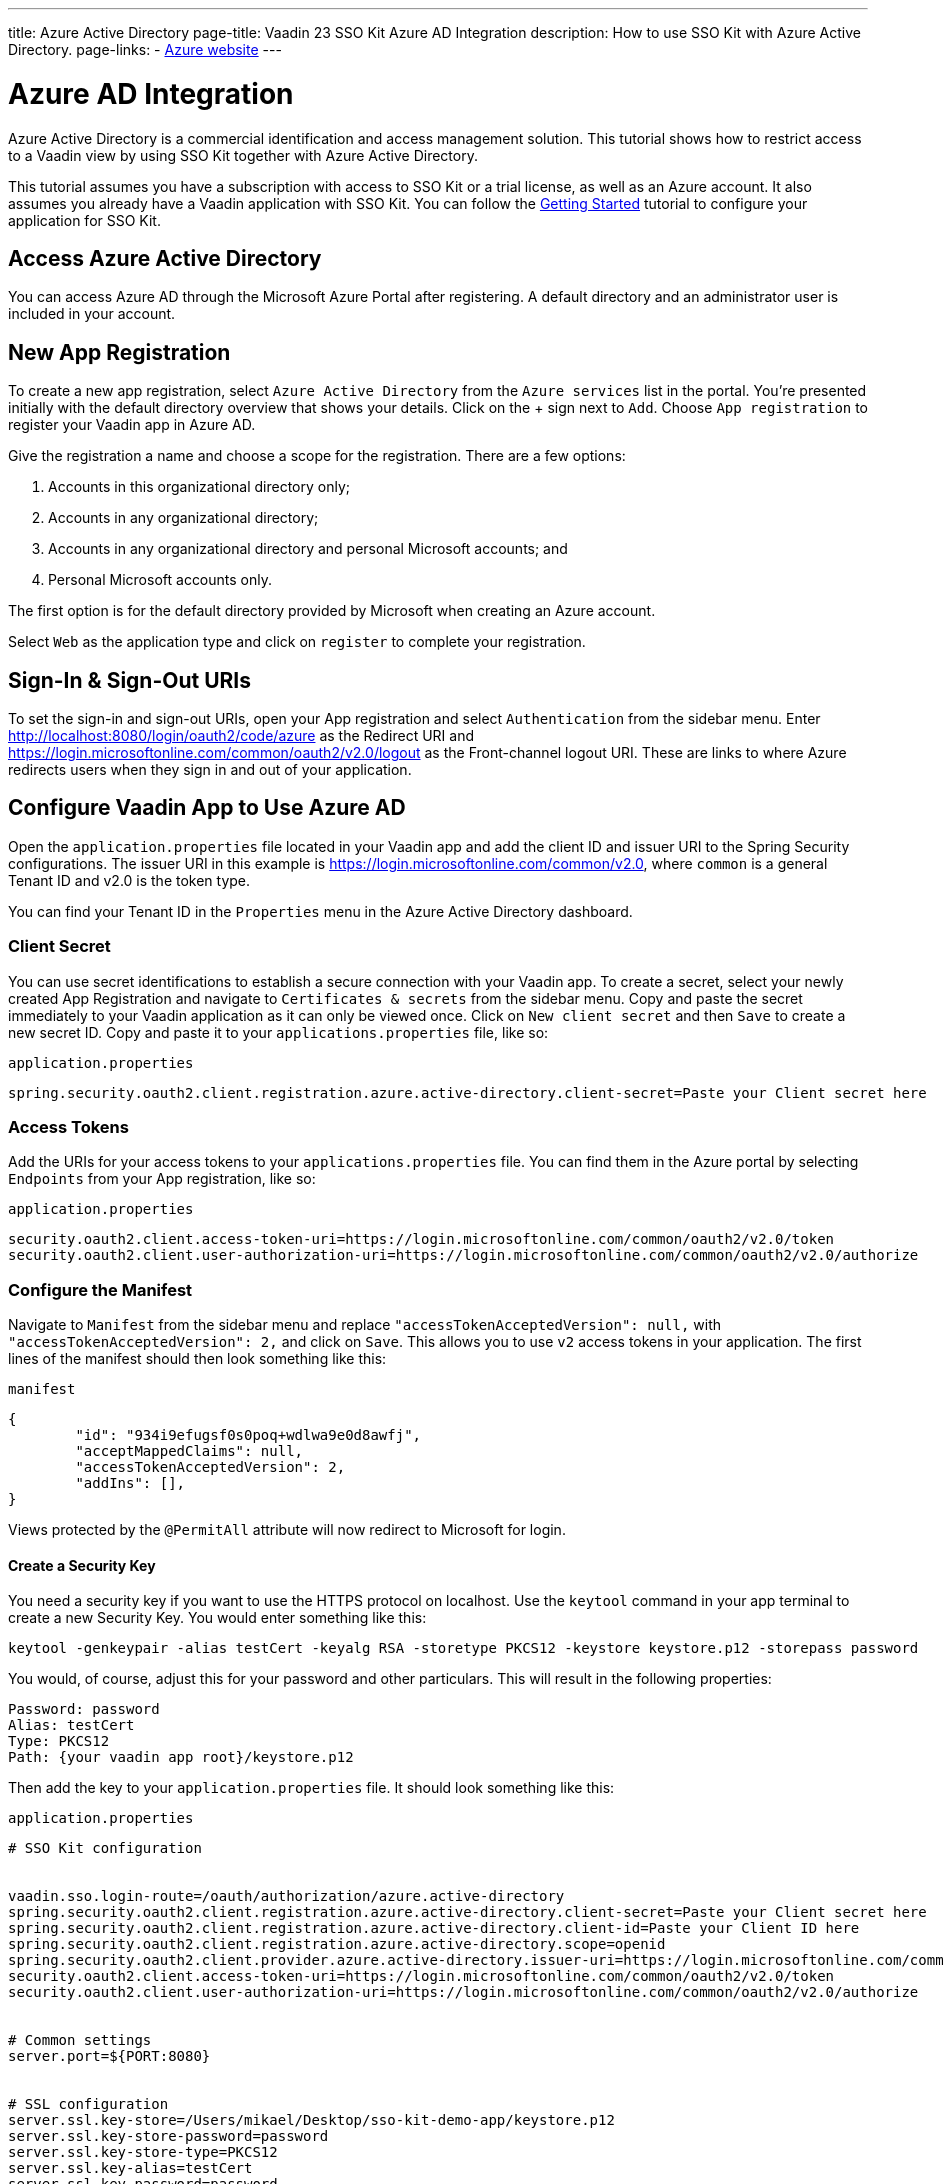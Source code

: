 ---
title: Azure Active Directory
page-title: Vaadin 23 SSO Kit Azure AD Integration 
description: How to use SSO Kit with Azure Active Directory.
page-links:
  - https://www.azure.microsoft.com[Azure website]
---

= Azure AD Integration

Azure Active Directory is a commercial identification and access management solution. This tutorial shows how to restrict access to a Vaadin view by using SSO Kit together with Azure Active Directory.

This tutorial assumes you have a subscription with access to SSO Kit or a trial license, as well as an Azure account. It also assumes you already have a Vaadin application with SSO Kit. You can follow the <<../getting-started#,Getting Started>> tutorial to configure your application for SSO Kit.


== Access Azure Active Directory

You can access Azure AD through the Microsoft Azure Portal after registering. A default directory and an administrator user is included in your account.


== New App Registration

To create a new app registration, select [guilabel]`Azure Active Directory` from the [guilabel]`Azure services` list in the portal. You're presented initially with the default directory overview that shows your details. Click on the &plus; sign next to [guilabel]`Add`. Choose [guilabel]`App registration` to register your Vaadin app in Azure AD. 

Give the registration a name and choose a scope for the registration. There are a few options:

. Accounts in this organizational directory only;
. Accounts in any organizational directory;
. Accounts in any organizational directory and personal Microsoft accounts; and
. Personal Microsoft accounts only.

The first option is for the default directory provided by Microsoft when creating an Azure account.

Select [guilabel]`Web` as the application type and click on [guilabel]`register` to complete your registration.


== Sign-In & Sign-Out URIs

To set the sign-in and sign-out URIs, open your App registration and select [guilabel]`Authentication` from the sidebar menu. Enter http://localhost:8080/login/oauth2/code/azure as the Redirect URI and https://login.microsoftonline.com/common/oauth2/v2.0/logout as the Front-channel logout URI. These are  links to where Azure redirects users when they sign in and out of your application.


== Configure Vaadin App to Use Azure AD

Open the `application.properties` file located in your Vaadin app and add the client ID and issuer URI to the Spring Security configurations. The issuer URI in this example is https://login.microsoftonline.com/common/v2.0, where `common` is a general Tenant ID and v2.0 is the token type.

You can find your Tenant ID in the [guilabel]`Properties` menu in the Azure Active Directory dashboard.


=== Client Secret

You can use secret identifications to establish a secure connection with your Vaadin app. To create a secret, select your newly created App Registration and navigate to [guilabel]`Certificates & secrets` from the sidebar menu. Copy and paste the secret immediately to your Vaadin application as it can only be viewed once. Click on [guilabel]`New client secret` and then [guilabel]`Save` to create a new secret ID. Copy and paste it to your `applications.properties` file, like so:

.`application.properties`
[source,properties]
----
spring.security.oauth2.client.registration.azure.active-directory.client-secret=Paste your Client secret here
----

=== Access Tokens

Add the URIs for your access tokens to your `applications.properties` file. You can find them in the Azure portal by selecting [guilabel]`Endpoints` from your App registration, like so:

.`application.properties`
[source,properties]
----
security.oauth2.client.access-token-uri=https://login.microsoftonline.com/common/oauth2/v2.0/token
security.oauth2.client.user-authorization-uri=https://login.microsoftonline.com/common/oauth2/v2.0/authorize
----


=== Configure the Manifest

Navigate to [guilabel]`Manifest` from the sidebar menu and replace `"accessTokenAcceptedVersion": null,` with `"accessTokenAcceptedVersion": 2,` and click on [guilabel]`Save`. This allows you to use `v2` access tokens in your application. The first lines of the manifest should then look something like this:

.`manifest`
[source,json]
----
{
	"id": "934i9efugsf0s0poq+wdlwa9e0d8awfj",
	"acceptMappedClaims": null,
	"accessTokenAcceptedVersion": 2,
	"addIns": [],
}
----

Views protected by the `@PermitAll` attribute will now redirect to Microsoft for login.

==== Create a Security Key

You need a security key if you want to use the HTTPS protocol on localhost. Use the `keytool` command in your app terminal to create a new Security Key. You would enter something like this:

----
keytool -genkeypair -alias testCert -keyalg RSA -storetype PKCS12 -keystore keystore.p12 -storepass password
----

You would, of course, adjust this for your password and other particulars. This will result in the following properties:

----
Password: password
Alias: testCert
Type: PKCS12
Path: {your vaadin app root}/keystore.p12
----

Then add the key to your `application.properties` file. It should look something like this:

.`application.properties`
[source,properties]
----
# SSO Kit configuration


vaadin.sso.login-route=/oauth/authorization/azure.active-directory
spring.security.oauth2.client.registration.azure.active-directory.client-secret=Paste your Client secret here
spring.security.oauth2.client.registration.azure.active-directory.client-id=Paste your Client ID here
spring.security.oauth2.client.registration.azure.active-directory.scope=openid
spring.security.oauth2.client.provider.azure.active-directory.issuer-uri=https://login.microsoftonline.com/common/
security.oauth2.client.access-token-uri=https://login.microsoftonline.com/common/oauth2/v2.0/token
security.oauth2.client.user-authorization-uri=https://login.microsoftonline.com/common/oauth2/v2.0/authorize


# Common settings
server.port=${PORT:8080}


# SSL configuration
server.ssl.key-store=/Users/mikael/Desktop/sso-kit-demo-app/keystore.p12
server.ssl.key-store-password=password
server.ssl.key-store-type=PKCS12
server.ssl.key-alias=testCert
server.ssl.key-password=password
----


=== Assign Permissions

Users need to provide consent for using the permissions set by the OpenID protocol. They can accept the permissions when signing into your application, or you may grant permission for users as an administrator for testing purposes. 

Select [guilabel]`API Permissions` from the sidebar menu and choose [guilabel]`Add a permission`. Click on [guilabel]`Microsoft Graph` from the menu and then [guilabel]`Delegated permissions`. You can then type `openid` to find it from the list of permissions. Tick the box next to `openid` and click on [guilabel]`Add permissions` at the bottom of the menu.

.Grant consent for your users
[TIP]
If you want to grant consent for your users, you can click on [guilabel]`Grant admin consent for Default Directory` in the API Permissions page.

==== Add New Users

In the Azure developer dashboard, select your directory and select [guilabel]`Users` from the sidebar menu. Click [guilabel]`New user` to start the user creation wizard and fill in the user details. Click on [guilabel]`Create` to create the user.

==== Assign Users to the Application

Navigate to [guilabel]`Enterprise applications` in your directory dashboard. Select your app from the list and select [guilabel]`Users and groups` from the sidebar menu. Add the user to the application by selecting [guilabel]`Add user/group`. Your administrator user account is added already by default.

